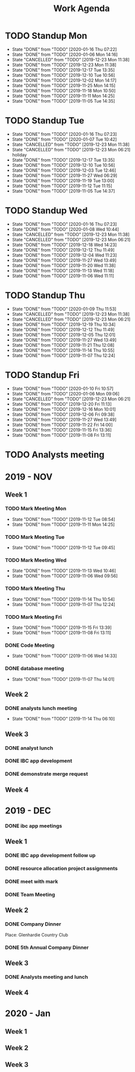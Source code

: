 #+TITLE:Work Agenda
#+TODO: TODO(t) ASLEEP(a!) WAIT(w@/!) | CANCELLED(c@) DONE(d) AWAKE(k!)
#+TAGS: Journal(j)

* TODO Standup Mon
  SCHEDULED: <2020-01-20 Mon 11:00 ++1w>
  :PROPERTIES:
  :LAST_REPEAT: [2020-01-16 Thu 07:22]
  :END:
  - State "DONE"       from "TODO"       [2020-01-16 Thu 07:22]
  - State "DONE"       from "TODO"       [2020-01-06 Mon 14:16]
  - State "CANCELLED"  from "TODO"       [2019-12-23 Mon 11:38]
  - State "DONE"       from "TODO"       [2019-12-23 Mon 11:38]
  - State "DONE"       from "TODO"       [2019-12-17 Tue 13:35]
  - State "DONE"       from "TODO"       [2019-12-10 Tue 10:56]
  - State "DONE"       from "TODO"       [2019-12-02 Mon 14:17]
  - State "DONE"       from "TODO"       [2019-11-25 Mon 14:15]
  - State "DONE"       from "TODO"       [2019-11-18 Mon 10:50]
  - State "DONE"       from "TODO"       [2019-11-11 Mon 14:25]
  - State "DONE"       from "TODO"       [2019-11-05 Tue 14:35]
* TODO Standup Tue
  SCHEDULED: <2020-01-21 Tue 11:00 ++1w>
  :PROPERTIES:
  :LAST_REPEAT: [2020-01-16 Thu 07:23]
  :END:
  - State "DONE"       from "TODO"       [2020-01-16 Thu 07:23]
  - State "DONE"       from "TODO"       [2020-01-07 Tue 10:42]
  - State "CANCELLED"  from "TODO"       [2019-12-23 Mon 11:38]
  - State "CANCELLED"  from "TODO"       [2019-12-23 Mon 06:21] \\
    holiday
  - State "DONE"       from "TODO"       [2019-12-17 Tue 13:35]
  - State "DONE"       from "TODO"       [2019-12-10 Tue 10:56]
  - State "DONE"       from "TODO"       [2019-12-03 Tue 12:46]
  - State "DONE"       from "TODO"       [2019-11-27 Wed 06:29]
  - State "DONE"       from "TODO"       [2019-11-19 Tue 13:00]
  - State "DONE"       from "TODO"       [2019-11-12 Tue 11:15]
  - State "DONE"       from "TODO"       [2019-11-05 Tue 14:37]
* TODO Standup Wed
  SCHEDULED: <2020-01-22 Wed 11:00 ++1w>
  :PROPERTIES:
  :LAST_REPEAT: [2020-01-16 Thu 07:23]
  :END:
  - State "DONE"       from "TODO"       [2020-01-16 Thu 07:23]
  - State "DONE"       from "TODO"       [2020-01-08 Wed 10:44]
  - State "CANCELLED"  from "TODO"       [2019-12-23 Mon 11:38]
  - State "CANCELLED"  from "TODO"       [2019-12-23 Mon 06:21]
  - State "DONE"       from "TODO"       [2019-12-18 Wed 14:23]
  - State "DONE"       from "TODO"       [2019-12-12 Thu 11:49]
  - State "DONE"       from "TODO"       [2019-12-04 Wed 11:23]
  - State "DONE"       from "TODO"       [2019-11-27 Wed 13:49]
  - State "DONE"       from "TODO"       [2019-11-20 Wed 11:38]
  - State "DONE"       from "TODO"       [2019-11-13 Wed 11:18]
  - State "DONE"       from "TODO"       [2019-11-06 Wed 11:11]
* TODO Standup Thu
  SCHEDULED: <2020-01-16 Thu 11:00 ++1w>
  :PROPERTIES:
  :LAST_REPEAT: [2020-01-09 Thu 11:53]
  :END:
  - State "DONE"       from "TODO"       [2020-01-09 Thu 11:53]
  - State "CANCELLED"  from "TODO"       [2019-12-23 Mon 11:38]
  - State "CANCELLED"  from "TODO"       [2019-12-23 Mon 06:21]
  - State "DONE"       from "TODO"       [2019-12-19 Thu 10:34]
  - State "DONE"       from "TODO"       [2019-12-12 Thu 11:49]
  - State "DONE"       from "TODO"       [2019-12-05 Thu 12:01]
  - State "DONE"       from "TODO"       [2019-11-27 Wed 13:49]
  - State "DONE"       from "TODO"       [2019-11-21 Thu 12:08]
  - State "DONE"       from "TODO"       [2019-11-14 Thu 10:55]
  - State "DONE"       from "TODO"       [2019-11-07 Thu 12:24]
* TODO Standup Fri
  SCHEDULED: <2020-01-17 Fri 11:00 ++1w>
  :PROPERTIES:
  :LAST_REPEAT: [2020-01-10 Fri 10:57]
  :END:


  - State "DONE"       from "TODO"       [2020-01-10 Fri 10:57]
  - State "DONE"       from "TODO"       [2020-01-06 Mon 09:06]
  - State "CANCELLED"  from "TODO"       [2019-12-23 Mon 06:21]
  - State "DONE"       from "TODO"       [2019-12-20 Fri 11:13]
  - State "DONE"       from "TODO"       [2019-12-16 Mon 10:01]
  - State "DONE"       from "TODO"       [2019-12-06 Fri 09:38]
  - State "DONE"       from "TODO"       [2019-11-27 Wed 13:49]
  - State "DONE"       from "TODO"       [2019-11-22 Fri 14:00]
  - State "DONE"       from "TODO"       [2019-11-15 Fri 13:36]
  - State "DONE"       from "TODO"       [2019-11-08 Fri 13:11]


* TODO Analysts meeting
  SCHEDULED: <2020-01-20 Mon ++2w>


* 2019 - NOV

** Week 1
   :LOGBOOK:
   CLOCK: [2019-11-08 Fri 06:40]--[2019-11-08 Wed 14:06] =>  7:26
   CLOCK: [2019-11-07 Thu 07:30]--[2019-11-07 Wed 15:14] =>  7:44
   CLOCK: [2019-11-06 Wed 07:29]--[2019-11-06 Wed 15:45] =>  8:16
   CLOCK: [2019-11-05 Tue 13:47]--[2019-11-05 Tue 16:47] =>  3:00
   CLOCK: [2019-11-05 Tue 07:20]--[2019-11-05 Tue 12:54] =>  5:34
   CLOCK: [2019-11-04 Mon 12:00]--[2019-11-04 Mon 16:30] =>  4:30
   CLOCK: [2019-11-04 Mon 08:30]--[2019-11-04 Mon 11:00] =>  2:30
   :END:

*** TODO Mark Meeting Mon
    :PROPERTIES:
    :LAST_REPEAT: [2019-11-12 Tue 08:54]
    :END:
    - State "DONE"       from "TODO"       [2019-11-12 Tue 08:54]
    - State "DONE"       from "TODO"       [2019-11-11 Mon 14:25]
*** TODO Mark Meeting Tue
    :PROPERTIES:
    :LAST_REPEAT: [2019-11-12 Tue 09:45]
    :END:
    - State "DONE"       from "TODO"       [2019-11-12 Tue 09:45]
*** TODO Mark Meeting Wed
    :PROPERTIES:
    :LAST_REPEAT: [2019-11-13 Wed 10:46]
    :END:
    - State "DONE"       from "TODO"       [2019-11-13 Wed 10:46]
    - State "DONE"       from "TODO"       [2019-11-06 Wed 09:56]
*** TODO Mark Meeting Thu
    :PROPERTIES:
    :LAST_REPEAT: [2019-11-14 Thu 10:54]
    :END:
    - State "DONE"       from "TODO"       [2019-11-14 Thu 10:54]
    - State "DONE"       from "TODO"       [2019-11-07 Thu 12:24]
*** TODO Mark Meeting Fri
    :PROPERTIES:
    :LAST_REPEAT: [2019-11-15 Fri 13:39]
    :END:


    - State "DONE"       from "TODO"       [2019-11-15 Fri 13:39]
    - State "DONE"       from "TODO"       [2019-11-08 Fri 13:11]


*** DONE Code Meeting
    SCHEDULED: <2019-11-06 Wed 13:30>
    - State "DONE"       from "TODO"       [2019-11-06 Wed 14:33]


*** DONE database meeting
    SCHEDULED: <2019-11-07 Thu 14:00>
    - State "DONE"       from "TODO"       [2019-11-07 Thu 14:01]


** Week 2
   :LOGBOOK:
   CLOCK: [2019-11-15 Fri 06:15]--[2019-11-15 Fri 14:15] =>  8:00
   CLOCK: [2019-11-14 Thu 06:15]--[2019-11-14 Wed 13:15] =>  7:00
   CLOCK: [2019-11-13 Wed 06:30]--[2019-11-13 Wed 15:00] =>  8:30
   CLOCK: [2019-11-12 Tue 06:30]--[2019-11-12 Tue 14:45] =>  8:15
   CLOCK: [2019-11-11 Mon 06:15]--[2019-11-11 Mon 14:30] =>  8:15
   :END:

*** DONE analysts lunch meeting
    SCHEDULED: <2019-11-13 Wed 13:00>
    - State "DONE"       from "TODO"       [2019-11-14 Thu 06:10]

** Week 3
   :LOGBOOK:
   CLOCK: [2019-11-22 Fri 06:30]--[2019-11-22 Thu 14:30] =>  8:00
   CLOCK: [2019-11-21 Thu 06:15]--[2019-11-21 Thu 14:15] =>  8:00
   CLOCK: [2019-11-20 Wed 06:15]--[2019-11-20 Wed 14:15] =>  8:00
   CLOCK: [2019-11-19 Tue 06:00]--[2019-11-19 Tue 14:00] =>  8:00
   CLOCK: [2019-11-18 Mon 06:30]--[2019-11-18 Mon 14:30] =>  8:00
   :END:

*** DONE analyst lunch
    SCHEDULED: <2019-11-18 Mon 13:00>

*** DONE IBC app development
    SCHEDULED: <2019-11-22 Fri 13:00-14:00>

*** DONE demonstrate merge request
    SCHEDULED: <2019-11-22 Fri 11:30>

** Week 4
   :LOGBOOK:
   CLOCK: [2019-11-27 Wed 06:00]--[2019-11-27 Wed 14:00] =>  8:00
   CLOCK: [2019-11-26 Tue 06:15]--[2019-11-26 Tue 14:15] =>  8:00
   CLOCK: [2019-11-25 Mon 06:30]--[2019-11-25 Mon 14:30] =>  8:00
   :END:


* 2019 - DEC

*** DONE ibc app meetings

** Week 1
   :LOGBOOK:
   CLOCK: [2019-12-06 Fri 06:30]--[2019-12-06 Fri 14:30] =>  8:00
   CLOCK: [2019-12-05 Thu 06:15]--[2019-12-05 Thu 14:15] =>  8:00
   CLOCK: [2019-12-04 Wed 06:30]--[2019-12-04 Wed 14:00] =>  7:30
   CLOCK: [2019-12-03 Tue 06:30]--[2019-12-03 Tue 14:30] =>  8:00
   CLOCK: [2019-12-02 Mon 06:30]--[2019-12-02 Mon 15:00] =>  8:30
   :END:

*** DONE IBC app development follow up
    SCHEDULED: <2019-12-03 Tue 13:00>

*** DONE resource allocation project assignments
    SCHEDULED: <2019-12-03 11:30 Tue>

*** DONE meet with mark
    SCHEDULED: <2019-12-04 Wed>

*** DONE Team Meeting
    SCHEDULED: <2019-12-05 11:00 Thu>


** Week 2
   :LOGBOOK:
   CLOCK: [2019-12-13 Fri 06:00]--[2019-12-13 Fri 14:00] =>  8:00
   CLOCK: [2019-12-12 Thu 06:30]--[2019-12-12 Wed 14:30] =>  8:00
   CLOCK: [2019-12-11 Wed 06:30]--[2019-12-11 Wed 14:45] =>  8:15
   CLOCK: [2019-12-10 Tue 06:15]--[2019-12-10 Tue 13:30] =>  7:15
   CLOCK: [2019-12-09 Mon 06:15]--[2019-12-09 Mon 14:45] =>  8:30
   :END:

*** DONE Company Dinner
    SCHEDULED: <2019-12-10 Tue 11:45>

Place: Glenhardie Country Club

*** DONE 5th Annual Company Dinner
   SCHEDULED: <2019-12-12 Thu 16:00>


** Week 3
   :LOGBOOK:
   CLOCK: [2019-12-20 Fri 06:15]--[2019-12-20 Fri 15:00] =>  8:45
   CLOCK: [2019-12-19 Thu 07:30]--[2019-12-19 Thu 15:15] =>  7:45
   CLOCK: [2019-12-18 Tue 06:30]--[2019-12-18 Tue 14:30] =>  8:00
   CLOCK: [2019-12-17 Tue 06:00]--[2019-12-17 Tue 14:00] =>  8:00
   CLOCK: [2019-12-16 Mon 06:45]--[2019-12-16 Mon 14:15] =>  7:30
   :END:

*** DONE Analysts meeting and lunch
    SCHEDULED: <2019-12-16 Mon 12:00>


** Week 4
   :LOGBOOK:
   CLOCK: [2019-12-23 Mon 06:00]--[2019-12-23 Mon 15:00] =>  9:00
   :END:


* 2020 - Jan

** Week 1
   :LOGBOOK:
   CLOCK: [2020-01-03 Fri 07:00]--[2020-01-03 Fri 15:00] =>  8:00
   :END:


** Week 2
   :LOGBOOK:
   CLOCK: [2020-01-10 Fri 06:45]--[2020-01-10 Fri 15:45] =>  9:00
   CLOCK: [2020-01-09 Thu 07:00]--[2020-01-09 Thu 14:00] =>  7:00
   CLOCK: [2020-01-08 Wed 06:15]--[2020-01-08 Thu 14:15] =>  8:00
   CLOCK: [2020-01-07 Tue 07:00]--[2020-01-07 Wed 15:00] =>  8:00
   CLOCK: [2020-01-06 Mon 07:00]--[2020-01-06 Mon 15:00] =>  8:00
   :END:


** Week 3
   :LOGBOOK:
   CLOCK: [2020-01-16 Thu 06:15]
   CLOCK: [2020-01-15 Wed 06:00]--[2020-01-15 Wed 14:00] =>  8:00
   CLOCK: [2020-01-14 Tue 06:30]--[2020-01-14 Tue 14:30] =>  8:00
   CLOCK: [2020-01-13 Mon 06:30]--[2020-01-13 Mon 14:30] =>  8:00
   :END:
